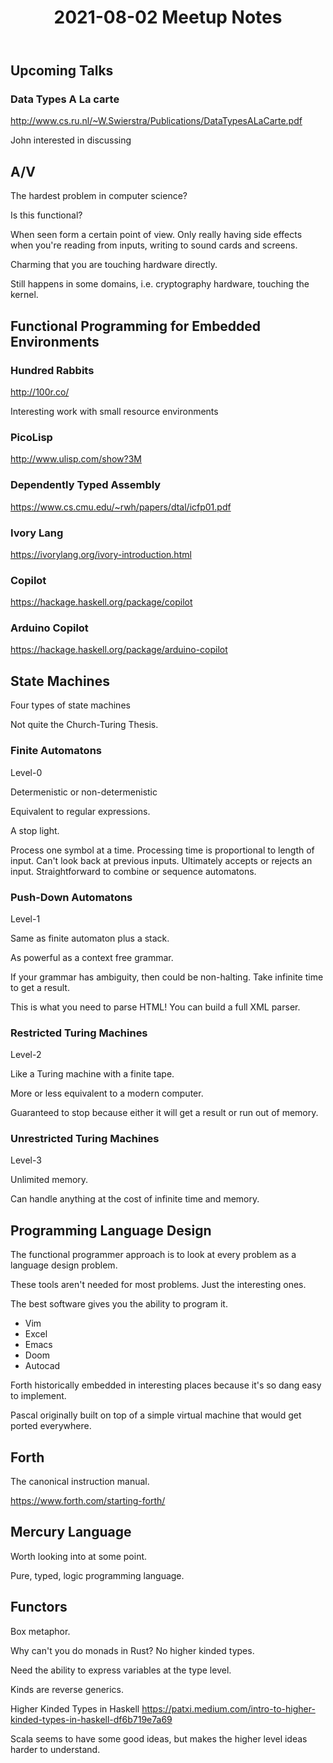 #+TITLE: 2021-08-02 Meetup Notes

** Upcoming Talks

*** Data Types A La carte

[[http://www.cs.ru.nl/~W.Swierstra/Publications/DataTypesALaCarte.pdf]]

John interested in discussing

** A/V

The hardest problem in computer science?

Is this functional?

When seen form a certain point of view.
Only really having side effects when you're reading from inputs, writing to sound cards and screens.

Charming that you are touching hardware directly.

Still happens in some domains, i.e. cryptography hardware, touching the kernel.

** Functional Programming for Embedded Environments

*** Hundred Rabbits

[[http://100r.co/]]

Interesting work with small resource environments

*** PicoLisp

[[http://www.ulisp.com/show?3M]]

*** Dependently Typed Assembly

[[https://www.cs.cmu.edu/~rwh/papers/dtal/icfp01.pdf]]

*** Ivory Lang

[[https://ivorylang.org/ivory-introduction.html]]

*** Copilot

[[https://hackage.haskell.org/package/copilot]]

*** Arduino Copilot

[[https://hackage.haskell.org/package/arduino-copilot]]

** State Machines

Four types of state machines

Not quite the Church-Turing Thesis.

*** Finite Automatons
Level-0

Determenistic or non-determenistic

Equivalent to regular expressions.

A stop light.

Process one symbol at a time.
Processing time is proportional to length of input.
Can't look back at previous inputs.
Ultimately accepts or rejects an input.
Straightforward to combine or sequence automatons.

*** Push-Down Automatons
Level-1

Same as finite automaton plus a stack.

As powerful as a context free grammar.

If your grammar has ambiguity, then could be non-halting.
Take infinite time to get a result.

This is what you need to parse HTML!
You can build a full XML parser.

*** Restricted Turing Machines
Level-2

Like a Turing machine with a finite tape.

More or less equivalent to a modern computer.

Guaranteed to stop because either it will get a result or run out of memory.

*** Unrestricted Turing Machines
Level-3

Unlimited memory.

Can handle anything at the cost of infinite time and memory.

** Programming Language Design

The functional programmer approach is to look at every problem as a language design problem.

These tools aren't needed for most problems.
Just the interesting ones.

The best software gives you the ability to program it.
- Vim
- Excel
- Emacs
- Doom
- Autocad

Forth historically embedded in interesting places because it's so dang easy to implement.

Pascal originally built on top of a simple virtual machine that would get ported everywhere.

** Forth

The canonical instruction manual.

[[https://www.forth.com/starting-forth/]]

** Mercury Language

Worth looking into at some point.

Pure, typed, logic programming language.

** Functors

Box metaphor.

Why can't you do monads in Rust?
No higher kinded types.

Need the ability to express variables at the type level.

Kinds are reverse generics.

Higher Kinded Types in Haskell
[[https://patxi.medium.com/intro-to-higher-kinded-types-in-haskell-df6b719e7a69]]

Scala seems to have some good ideas, but makes the higher level ideas harder to understand.
